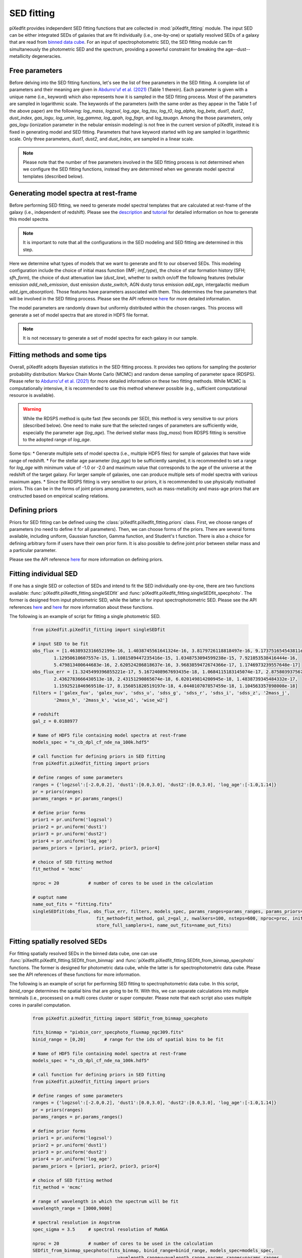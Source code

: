 SED fitting
===========

piXedfit provides independent SED fitting functions that are collected in :mod:`piXedfit_fitting` module. The input SED can be either integrated SEDs of galaxies that are fit individually (i.e., one-by-one) or spatially resolved SEDs of a galaxy that are read from `binned data cube <https://pixedfit.readthedocs.io/en/latest/pixel_binning.html#pixel-binning-on-3d-data-cube>`_. For an input of spectrophotometric SED, the SED fitting module can fit simultaneously the photometric SED and the spectrum, providing a powerful constraint for breaking the age--dust--metallicity degeneracies.         

Free parameters
---------------
Before delving into the SED fitting functions, let's see the list of free parameters in the SED fitting. A complete list of parameters and their meaning are given in `Abdurro'uf et al. (2021) <https://ui.adsabs.harvard.edu/abs/2021ApJS..254...15A/abstract>`_ (Table 1 therein). Each parameter is given with a unique name (i.e., keyword) which also represents how it is sampled in the SED fitting process. Most of the parameters are sampled in logarithmic scale. The keywords of the parameters (with the same order as they appear in the Table 1 of the above paper) are the following: `log_mass`, `logzsol`, `log_age`, `log_tau`, `log_t0`, `log_alpha`, `log_beta`, `dust1`, `dust2`, `dust_index`, `gas_logu`, `log_umin`, `log_gamma`, `log_qpah`, `log_fagn`, and `log_tauagn`. Among the those parameters, only `gas_logu` (ionization parameter in the nebular emissin modeling) is not free in the current version of piXedfit, instead it is fixed in generating model and SED fitting. Parameters that have keyword started with `log` are sampled in logarithmic scale. Only three parameters, `dust1`, `dust2`, and `dust_index`, are sampled in a linear scale. 

.. note::
	Please note that the number of free parameters involved in the SED fitting process is not determined when we configure the SED fitting functions, instead they are determined when we generate model spectral templates (described below).  

Generating model spectra at rest-frame
--------------------------------------
Before performing SED fitting, we need to generate model spectral templates that are calculated at rest-frame of the galaxy (i.e., independent of redshift). Please see the `description <https://pixedfit.readthedocs.io/en/latest/gen_model_SEDs.html#generate-random-model-spectra-at-a-rest-frame>`_ and `tutorial <https://github.com/aabdurrouf/piXedfit/blob/main/examples/Generating_models.ipynb>`_ for detailed information on how to generate this model spectra. 

.. note::
	It is important to note that all the configurations in the SED modeling and SED fitting are determined in this step. 

Here we determine what types of models that we want to generate and fit to our observed SEDs. This modeling configuration include the choice of initial mass function (IMF; `imf_type`), the choice of star formation history (SFH; `sfh_form`), the choice of dust attenuation law (`dust_law`), whether to switch on/off the following features (nebular emission `add_neb_emission`, dust emission `duste_switch`, AGN dusty torus emission `add_agn`, intergalactic medium `add_igm_absorption`). Those features have parameters associated with them. This determines the free parameters that will be involved in the SED fitting process. Please see the API reference `here <https://pixedfit.readthedocs.io/en/latest/piXedfit_model.html#piXedfit.piXedfit_model.save_models_rest_spec>`_ for more detailed information. 

The model parameters are randomly drawn but uniformly distributed within the chosen ranges. This process will generate a set of model spectra that are stored in HDF5 file format. 

.. note::
	It is not necessary to generate a set of model spectra for each galaxy in our sample. 


Fitting methods and some tips
-----------------------------
Overall, piXedfit adopts Bayesian statistics in the SED fitting process. It provides two options for sampling the posterior probability distribution: Markov Chain Monte Carlo (MCMC) and random dense sampling of parameter space (RDSPS). Please refer to `Abdurro'uf et al. (2021) <https://ui.adsabs.harvard.edu/abs/2021ApJS..254...15A/abstract>`_ for more detailed information on these two fitting methods. While MCMC is computationally intensive, it is recommended to use this method whenever possible (e.g., sufficient computational resource is available). 

.. warning::
	While the RDSPS method is quite fast (few seconds per SED), this method is very sensitive to our priors (described below). One need to make sure that the selected ranges of parameters are sufficiently wide, especially the parameter age (`log_age`). The derived stellar mass (`log_mass`) from RDSPS fitting is sensitive to the adopted range of `log_age`.

Some tips:
* Generate multiple sets of model spectra (i.e., multiple HDF5 files) for sample of galaxies that have wide range of redshift. 
* For the stellar age parameter (`log_age`) to be sufficiently sampled, it is recommended to set a range for `log_age` with minimum value of -1.0 or -2.0 and maximum value that corresponds to the age of the universe at the redshift of the target galaxy. For larger sample of galaxies, one can produce multiple sets of model spectra with various maximum ages. 
* Since the RDSPS fitting is very sensitive to our priors, it is recommended to use physically motivated priors. This can be in the forms of joint priors among parameters, such as mass-metallicity and mass-age priors that are cnstructed based on empirical scaling relations.  


Defining priors
---------------
Priors for SED fitting can be defined using the :class:`piXedfit.piXedfit_fitting.priors` class. First, we choose ranges of parameters (no need to define it for all parameters). Then, we can choose forms of the priors. There are several forms available, including uniform, Gaussian function, Gamma function, and Student's t function. There is also a choice for defining arbitrary form if users have their own prior form. It is also possible to define joint prior between stellar mass and a particular parameter. 

Please see the API reference `here <https://pixedfit.readthedocs.io/en/latest/piXedfit_fitting.html#piXedfit.piXedfit_fitting.priors>`_ for more information on defining priors.     


Fitting individual SED
----------------------
If one has a single SED or collection of SEDs and intend to fit the SED individually one-by-one, there are two functions available: :func:`piXedfit.piXedfit_fitting.singleSEDfit` and :func:`piXedfit.piXedfit_fitting.singleSEDfit_specphoto`. The former is designed from input photometric SED, while the latter is for input spectrophotometric SED. Please see the API references `here <https://pixedfit.readthedocs.io/en/latest/piXedfit_fitting.html#piXedfit.piXedfit_fitting.singleSEDfit>`_ and `here <https://pixedfit.readthedocs.io/en/latest/piXedfit_fitting.html#piXedfit.piXedfit_fitting.singleSEDfit_specphoto>`_ for more information about these functions. 

The following is an example of script for fitting a single photometric SED.

	.. code-block:: python

		from piXedfit.piXedfit_fitting import singleSEDfit

		# input SED to be fit
		obs_flux = [1.4638932316652199e-16, 1.4038745561641324e-16, 3.8179726118818497e-16, 9.173751654543811e-16, 
			1.12950610607557e-15, 1.1081589447235416e-15, 1.0348753094599238e-15, 7.921053538416444e-16, 
			5.479813400644683e-16, 2.620524286818637e-16, 3.9683859472674366e-17, 1.1746973239557648e-17]
		obs_flux_err = [1.3245499396855221e-17, 5.1672408967693435e-18, 1.0684115183145074e-17, 2.8758039375671638e-18, 
			2.4362783666430513e-18, 2.43151290865674e-18, 6.020149814200945e-18, 1.4838739345484332e-17, 
			1.1592521846969518e-17, 8.156051820519197e-18, 4.044010707857459e-18, 1.104563357898008e-18]
		filters = ['galex_fuv', 'galex_nuv', 'sdss_u', 'sdss_g', 'sdss_r', 'sdss_i', 'sdss_z', '2mass_j', 
			'2mass_h', '2mass_k', 'wise_w1', 'wise_w2']

		# redshift
		gal_z = 0.0188977

		# Name of HDF5 file containing model spectra at rest-frame
		models_spec = "s_cb_dpl_cf_nde_na_100k.hdf5"

		# call function for defining priors in SED fitting
		from piXedfit.piXedfit_fitting import priors

		# define ranges of some parameters
		ranges = {'logzsol':[-2.0,0.2], 'dust1':[0.0,3.0], 'dust2':[0.0,3.0], 'log_age':[-1.0,1.14]}
		pr = priors(ranges)
		params_ranges = pr.params_ranges()

		# define prior forms
		prior1 = pr.uniform('logzsol')
		prior2 = pr.uniform('dust1')
		prior3 = pr.uniform('dust2')
		prior4 = pr.uniform('log_age')
		params_priors = [prior1, prior2, prior3, prior4]

		# choice of SED fitting method
		fit_method = 'mcmc'

		nproc = 20           # number of cores to be used in the calculation

		# ouptut name
		name_out_fits = "fitting.fits"
		singleSEDfit(obs_flux, obs_flux_err, filters, models_spec, params_ranges=params_ranges, params_priors=params_priors, 
					fit_method=fit_method, gal_z=gal_z, nwalkers=100, nsteps=600, nproc=proc, initfit_nmodels_mcmc=100000, 
					store_full_samplers=1, name_out_fits=name_out_fits) 


Fitting spatially resolved SEDs
-------------------------------
For fitting spatially resolved SEDs in the binned data cube, one can use :func:`piXedfit.piXedfit_fitting.SEDfit_from_binmap` and :func:`piXedfit.piXedfit_fitting.SEDfit_from_binmap_specphoto` functions. The former is designed for photometric data cube, while the latter is for spectrophotometric data cube. Please see the API references of these functions for more information. 

The following is an example of script for performing SED fitting to spectrophotometric data cube. In this script, `binid_range` determines the spatial bins that are going to be fit. With this, we can separate calculations into multiple terminals (i.e., processes) on a multi cores cluster or super computer. Please note that each script also uses multiple cores in parallel computation.

	.. code-block:: python

		from piXedfit.piXedfit_fitting import SEDfit_from_binmap_specphoto

		fits_binmap = "pixbin_corr_specphoto_fluxmap_ngc309.fits"
		binid_range = [0,20]       # range for the ids of spatial bins to be fit

		# Name of HDF5 file containing model spectra at rest-frame
		models_spec = "s_cb_dpl_cf_nde_na_100k.hdf5"

		# call function for defining priors in SED fitting
		from piXedfit.piXedfit_fitting import priors

		# define ranges of some parameters
		ranges = {'logzsol':[-2.0,0.2], 'dust1':[0.0,3.0], 'dust2':[0.0,3.0], 'log_age':[-1.0,1.14]}
		pr = priors(ranges)
		params_ranges = pr.params_ranges()

		# define prior forms
		prior1 = pr.uniform('logzsol')
		prior2 = pr.uniform('dust1')
		prior3 = pr.uniform('dust2')
		prior4 = pr.uniform('log_age')
		params_priors = [prior1, prior2, prior3, prior4]

		# choice of SED fitting method
		fit_method = 'mcmc'

		# range of wavelength in which the spectrum will be fit
		wavelength_range = [3000,9000]

		# spectral resolution in Angstrom
		spec_sigma = 3.5     # spectral resolution of MaNGA

		nproc = 20           # number of cores to be used in the calculation
		SEDfit_from_binmap_specphoto(fits_binmap, binid_range=binid_range, models_spec=models_spec,
						wavelength_range=wavelength_range,params_ranges=params_ranges, 
						params_priors=params_priors,fit_method=fit_method,spec_sigma=spec_sigma, 
						nwalkers=100,nsteps=800,nproc=nproc,initfit_nmodels_mcmc=100000,
						store_full_samplers=1)







